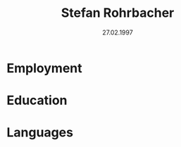 #+latex_class: article
#+latex_class_options: [12pt,a4paper]
#+latex_header: \usepackage{tgpagella}
#+latex_header_extra: \pagestyle{empty}
#+title: Stefan Rohrbacher
#+subtitle: 27.02.1997
#+author:
#+date:
#+auto_tangle:nil
#+options: toc:nil num:nil

* Employment

* Education

* Languages
